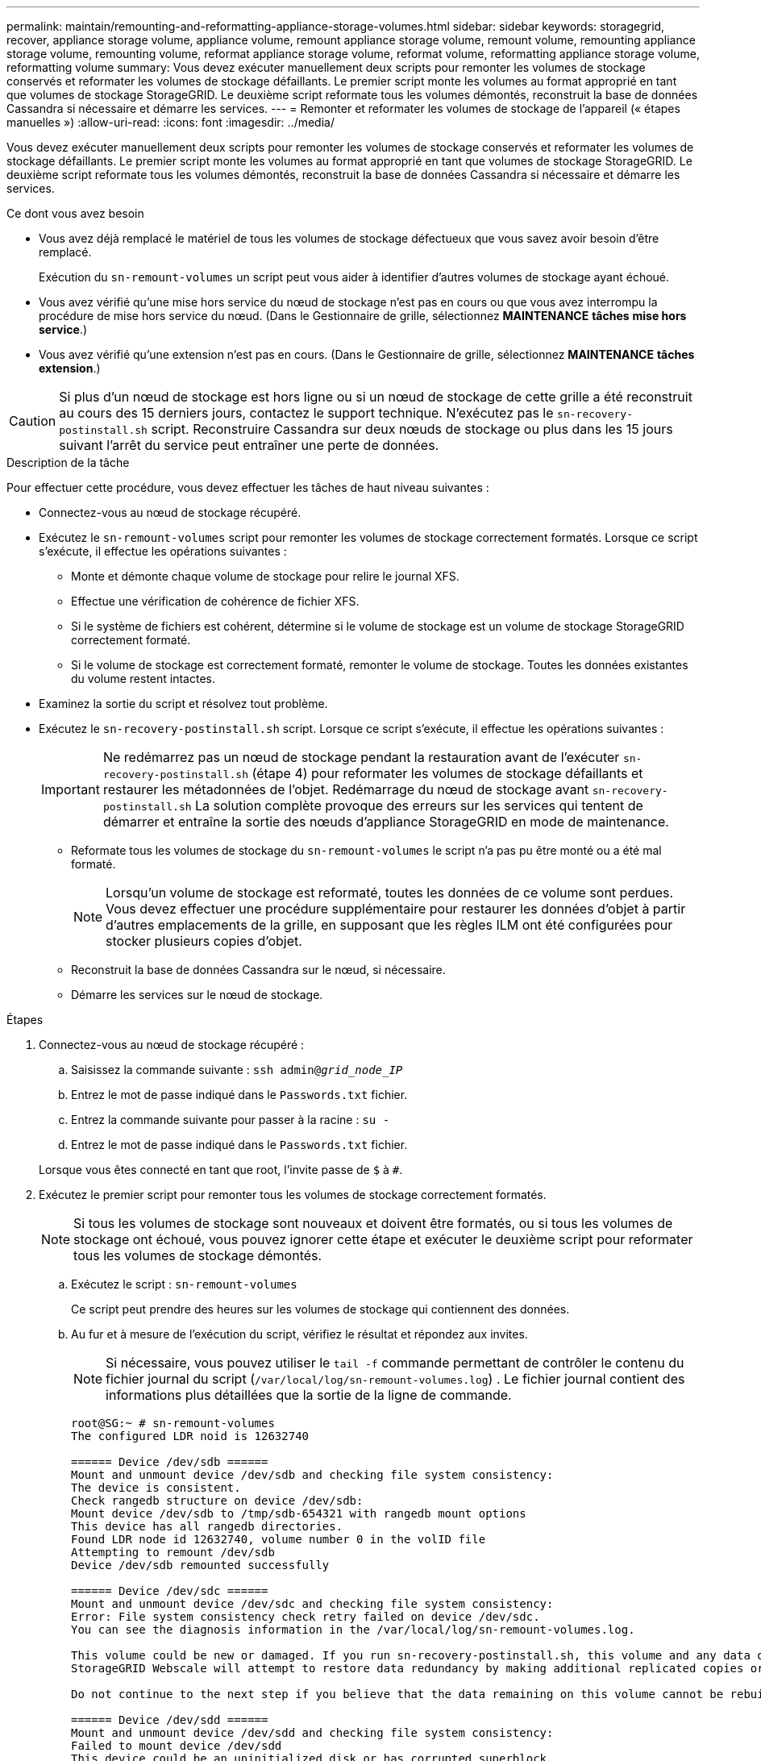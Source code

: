 ---
permalink: maintain/remounting-and-reformatting-appliance-storage-volumes.html 
sidebar: sidebar 
keywords: storagegrid, recover, appliance storage volume, appliance volume, remount appliance storage volume, remount volume, remounting appliance storage volume, remounting volume, reformat appliance storage volume, reformat volume, reformatting appliance storage volume, reformatting volume 
summary: Vous devez exécuter manuellement deux scripts pour remonter les volumes de stockage conservés et reformater les volumes de stockage défaillants. Le premier script monte les volumes au format approprié en tant que volumes de stockage StorageGRID. Le deuxième script reformate tous les volumes démontés, reconstruit la base de données Cassandra si nécessaire et démarre les services. 
---
= Remonter et reformater les volumes de stockage de l'appareil (« étapes manuelles »)
:allow-uri-read: 
:icons: font
:imagesdir: ../media/


[role="lead"]
Vous devez exécuter manuellement deux scripts pour remonter les volumes de stockage conservés et reformater les volumes de stockage défaillants. Le premier script monte les volumes au format approprié en tant que volumes de stockage StorageGRID. Le deuxième script reformate tous les volumes démontés, reconstruit la base de données Cassandra si nécessaire et démarre les services.

.Ce dont vous avez besoin
* Vous avez déjà remplacé le matériel de tous les volumes de stockage défectueux que vous savez avoir besoin d'être remplacé.
+
Exécution du `sn-remount-volumes` un script peut vous aider à identifier d'autres volumes de stockage ayant échoué.

* Vous avez vérifié qu'une mise hors service du nœud de stockage n'est pas en cours ou que vous avez interrompu la procédure de mise hors service du nœud. (Dans le Gestionnaire de grille, sélectionnez *MAINTENANCE* *tâches* *mise hors service*.)
* Vous avez vérifié qu'une extension n'est pas en cours. (Dans le Gestionnaire de grille, sélectionnez *MAINTENANCE* *tâches* *extension*.)



CAUTION: Si plus d'un nœud de stockage est hors ligne ou si un nœud de stockage de cette grille a été reconstruit au cours des 15 derniers jours, contactez le support technique. N'exécutez pas le `sn-recovery-postinstall.sh` script. Reconstruire Cassandra sur deux nœuds de stockage ou plus dans les 15 jours suivant l'arrêt du service peut entraîner une perte de données.

.Description de la tâche
Pour effectuer cette procédure, vous devez effectuer les tâches de haut niveau suivantes :

* Connectez-vous au nœud de stockage récupéré.
* Exécutez le `sn-remount-volumes` script pour remonter les volumes de stockage correctement formatés. Lorsque ce script s'exécute, il effectue les opérations suivantes :
+
** Monte et démonte chaque volume de stockage pour relire le journal XFS.
** Effectue une vérification de cohérence de fichier XFS.
** Si le système de fichiers est cohérent, détermine si le volume de stockage est un volume de stockage StorageGRID correctement formaté.
** Si le volume de stockage est correctement formaté, remonter le volume de stockage. Toutes les données existantes du volume restent intactes.


* Examinez la sortie du script et résolvez tout problème.
* Exécutez le `sn-recovery-postinstall.sh` script. Lorsque ce script s'exécute, il effectue les opérations suivantes :
+

IMPORTANT: Ne redémarrez pas un nœud de stockage pendant la restauration avant de l'exécuter `sn-recovery-postinstall.sh` (étape 4) pour reformater les volumes de stockage défaillants et restaurer les métadonnées de l'objet. Redémarrage du nœud de stockage avant `sn-recovery-postinstall.sh` La solution complète provoque des erreurs sur les services qui tentent de démarrer et entraîne la sortie des nœuds d'appliance StorageGRID en mode de maintenance.

+
** Reformate tous les volumes de stockage du `sn-remount-volumes` le script n'a pas pu être monté ou a été mal formaté.
+

NOTE: Lorsqu'un volume de stockage est reformaté, toutes les données de ce volume sont perdues. Vous devez effectuer une procédure supplémentaire pour restaurer les données d'objet à partir d'autres emplacements de la grille, en supposant que les règles ILM ont été configurées pour stocker plusieurs copies d'objet.

** Reconstruit la base de données Cassandra sur le nœud, si nécessaire.
** Démarre les services sur le nœud de stockage.




.Étapes
. Connectez-vous au nœud de stockage récupéré :
+
.. Saisissez la commande suivante : `ssh admin@_grid_node_IP_`
.. Entrez le mot de passe indiqué dans le `Passwords.txt` fichier.
.. Entrez la commande suivante pour passer à la racine : `su -`
.. Entrez le mot de passe indiqué dans le `Passwords.txt` fichier.


+
Lorsque vous êtes connecté en tant que root, l'invite passe de `$` à `#`.

. Exécutez le premier script pour remonter tous les volumes de stockage correctement formatés.
+

NOTE: Si tous les volumes de stockage sont nouveaux et doivent être formatés, ou si tous les volumes de stockage ont échoué, vous pouvez ignorer cette étape et exécuter le deuxième script pour reformater tous les volumes de stockage démontés.

+
.. Exécutez le script : `sn-remount-volumes`
+
Ce script peut prendre des heures sur les volumes de stockage qui contiennent des données.

.. Au fur et à mesure de l'exécution du script, vérifiez le résultat et répondez aux invites.
+

NOTE: Si nécessaire, vous pouvez utiliser le `tail -f` commande permettant de contrôler le contenu du fichier journal du script (`/var/local/log/sn-remount-volumes.log`) . Le fichier journal contient des informations plus détaillées que la sortie de la ligne de commande.

+
[listing]
----
root@SG:~ # sn-remount-volumes
The configured LDR noid is 12632740

====== Device /dev/sdb ======
Mount and unmount device /dev/sdb and checking file system consistency:
The device is consistent.
Check rangedb structure on device /dev/sdb:
Mount device /dev/sdb to /tmp/sdb-654321 with rangedb mount options
This device has all rangedb directories.
Found LDR node id 12632740, volume number 0 in the volID file
Attempting to remount /dev/sdb
Device /dev/sdb remounted successfully

====== Device /dev/sdc ======
Mount and unmount device /dev/sdc and checking file system consistency:
Error: File system consistency check retry failed on device /dev/sdc.
You can see the diagnosis information in the /var/local/log/sn-remount-volumes.log.

This volume could be new or damaged. If you run sn-recovery-postinstall.sh, this volume and any data on this volume will be deleted. If you only had two copies of object data, you will temporarily have only a single copy.
StorageGRID Webscale will attempt to restore data redundancy by making additional replicated copies or EC fragments, according to the rules in the active ILM policy.

Do not continue to the next step if you believe that the data remaining on this volume cannot be rebuilt from elsewhere in the grid (for example, if your ILM policy uses a rule that makes only one copy or if volumes have failed on multiple nodes). Instead, contact support to determine how to recover your data.

====== Device /dev/sdd ======
Mount and unmount device /dev/sdd and checking file system consistency:
Failed to mount device /dev/sdd
This device could be an uninitialized disk or has corrupted superblock.
File system check might take a long time. Do you want to continue? (y or n) [y/N]? y

Error: File system consistency check retry failed on device /dev/sdd.
You can see the diagnosis information in the /var/local/log/sn-remount-volumes.log.

This volume could be new or damaged. If you run sn-recovery-postinstall.sh, this volume and any data on this volume will be deleted. If you only had two copies of object data, you will temporarily have only a single copy.
StorageGRID Webscale will attempt to restore data redundancy by making additional replicated copies or EC fragments, according to the rules in the active ILM policy.

Do not continue to the next step if you believe that the data remaining on this volume cannot be rebuilt from elsewhere in the grid (for example, if your ILM policy uses a rule that makes only one copy or if volumes have failed on multiple nodes). Instead, contact support to determine how to recover your data.

====== Device /dev/sde ======
Mount and unmount device /dev/sde and checking file system consistency:
The device is consistent.
Check rangedb structure on device /dev/sde:
Mount device /dev/sde to /tmp/sde-654321 with rangedb mount options
This device has all rangedb directories.
Found LDR node id 12000078, volume number 9 in the volID file
Error: This volume does not belong to this node. Fix the attached volume and re-run this script.
----
+
Dans l'exemple de sortie, un volume de stockage a été remonté avec succès et trois volumes de stockage ont rencontré des erreurs.

+
*** `/dev/sdb` La vérification de cohérence du système de fichiers XFS a été effectuée et une structure de volume valide a été correctement remontée. Les données sur les périphériques remontés par le script sont conservées.
*** `/dev/sdc` Echec de la vérification de cohérence du système de fichiers XFS car le volume de stockage était nouveau ou corrompu.
*** `/dev/sdd` impossible de monter, car le disque n'a pas été initialisé ou le superbloc du disque a été corrompu. Lorsque le script ne peut pas monter un volume de stockage, vous êtes invité à exécuter la vérification de cohérence du système de fichiers.
+
**** Si le volume de stockage est relié à un nouveau disque, répondez *N* à l'invite. Vous n'avez pas besoin de vérifier le système de fichiers sur un nouveau disque.
**** Si le volume de stockage est relié à un disque existant, répondez *y* à l'invite. Vous pouvez utiliser les résultats de la vérification du système de fichiers pour déterminer la source de la corruption. Les résultats sont enregistrés dans le `/var/local/log/sn-remount-volumes.log` fichier journal.


*** `/dev/sde` A réussi la vérification de cohérence du système de fichiers XFS et avait une structure de volume valide ; cependant, l'ID de nœud LDR dans le `volID` Le fichier ne correspond pas à l'ID de ce noeud de stockage (l' `configured LDR noid` affiché en haut). Ce message indique que ce volume appartient à un autre noeud de stockage.




. Examinez la sortie du script et résolvez tout problème.
+

IMPORTANT: Si un volume de stockage a échoué au contrôle de cohérence du système de fichiers XFS ou ne peut pas être monté, vérifiez attentivement les messages d'erreur dans la sortie. Vous devez comprendre les implications de l'exécution du `sn-recovery-postinstall.sh` créer des scripts sur ces volumes.

+
.. Vérifiez que les résultats incluent une entrée pour tous les volumes attendus. Si des volumes ne sont pas répertoriés, relancez le script.
.. Consultez les messages de tous les périphériques montés. Assurez-vous qu'il n'y a pas d'erreur indiquant qu'un volume de stockage n'appartient pas à ce noeud de stockage.
+
Dans l'exemple, la sortie de /dev/sde inclut le message d'erreur suivant :

+
[listing]
----
Error: This volume does not belong to this node. Fix the attached volume and re-run this script.
----
+

CAUTION: Si un volume de stockage est signalé comme appartenant à un autre nœud de stockage, contactez le support technique. Si vous exécutez le `sn-recovery-postinstall.sh` script, le volume de stockage sera reformaté, ce qui peut entraîner une perte de données.

.. Si aucun périphérique de stockage n'a pu être monté, notez le nom du périphérique et réparez ou remplacez le périphérique.
+

NOTE: Vous devez réparer ou remplacer tout périphérique de stockage qui n'a pas pu être monté.

+
Vous utiliserez le nom de l'appareil pour rechercher l'ID de volume, qui est obligatoire lorsque vous exécutez le `repair-data` script permettant de restaurer les données d'objet sur le volume (procédure suivante).

.. Après avoir réparé ou remplacé tous les dispositifs unmountable, exécutez le `sn-remount-volumes` script une nouvelle fois pour confirmer que tous les volumes de stockage pouvant être remontés ont été remontés.
+

IMPORTANT: Si un volume de stockage ne peut pas être monté ou est mal formaté et que vous passez à l'étape suivante, le volume et toutes les données du volume seront supprimés. Si vous aviez deux copies de vos données d'objet, vous n'aurez qu'une seule copie jusqu'à la fin de la procédure suivante (restauration des données d'objet).



+

CAUTION: N'exécutez pas le `sn-recovery-postinstall.sh` Script si vous pensez que les données restantes d'un volume de stockage défaillant ne peuvent pas être reconstruites à partir d'un autre emplacement de la grille (par exemple, si votre stratégie ILM utilise une seule copie ou si des volumes ont échoué sur plusieurs nœuds). Contactez plutôt le support technique pour savoir comment récupérer vos données.

. Exécutez le `sn-recovery-postinstall.sh` script : `sn-recovery-postinstall.sh`
+
Ce script reformate tous les volumes de stockage qui n'ont pas pu être montés ou qui n'ont pas été correctement formatés. Reconstruit la base de données Cassandra sur le nœud, si nécessaire, et démarre les services sur le nœud de stockage.

+
Gardez à l'esprit les points suivants :

+
** L'exécution du script peut prendre des heures.
** En général, vous devez laisser la session SSH seule pendant que le script est en cours d'exécution.
** N'appuyez pas sur *Ctrl+C* lorsque la session SSH est active.
** Le script s'exécute en arrière-plan en cas d'interruption du réseau et met fin à la session SSH, mais vous pouvez afficher la progression à partir de la page récupération.
** Si le nœud de stockage utilise le service RSM, le script peut sembler bloqué pendant 5 minutes au redémarrage des services de nœud. Ce délai de 5 minutes est prévu lorsque l'entretien du RSM démarre pour la première fois.
+

NOTE: Le service RSM est présent sur les nœuds de stockage qui incluent le service ADC.



+

NOTE: Certaines procédures de restauration StorageGRID utilisent Reaper pour traiter les réparations Cassandra. Les réparations sont effectuées automatiquement dès que les services connexes ou requis ont commencé. Vous remarquerez peut-être des résultats de script mentionnant « couche » ou « réparation Cassandra ». Si un message d'erreur indiquant que la réparation a échoué, exécutez la commande indiquée dans le message d'erreur.

. Comme le `sn-recovery-postinstall.sh` Exécution du script, surveillez la page récupération dans le Gestionnaire de grille.
+
La barre de progression et la colonne Etape de la page récupération fournissent un état de haut niveau du `sn-recovery-postinstall.sh` script.

+
image::../media/recovering_cassandra.png[Capture d'écran montrant la progression de la récupération dans Grid Management interface]

. Revenez à la page installation du moniteur du programme d'installation de l'appliance StorageGRID en saisissant `https://Controller_IP:8443`, En utilisant l'adresse IP du contrôleur de calcul.
+
La page Monitor Install indique la progression de l'installation pendant l'exécution du script.



Après le `sn-recovery-postinstall.sh` script a démarré les services sur le nœud. vous pouvez restaurer les données d'objet sur tous les volumes de stockage formatés par le script, comme décrit dans la procédure suivante.

.Informations associées
xref:reviewing-warnings-for-system-drive-recovery.adoc[Consultez les avertissements relatifs à la restauration du lecteur système du nœud de stockage]

xref:restoring-object-data-to-storage-volume-for-appliance.adoc[Restaurez les données d'objet vers un volume de stockage pour l'appliance]
